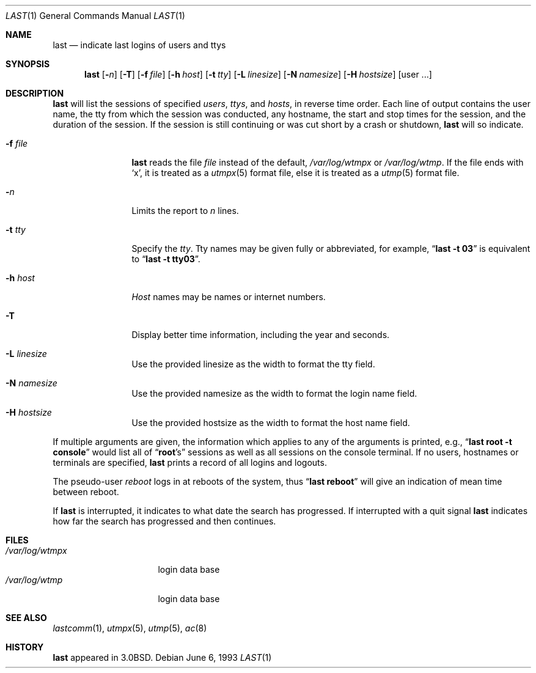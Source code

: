 .\"	$NetBSD: last.1,v 1.9 2002/09/30 11:09:04 grant Exp $
.\"
.\" Copyright (c) 1980, 1990, 1993
.\"	The Regents of the University of California.  All rights reserved.
.\"
.\" Redistribution and use in source and binary forms, with or without
.\" modification, are permitted provided that the following conditions
.\" are met:
.\" 1. Redistributions of source code must retain the above copyright
.\"    notice, this list of conditions and the following disclaimer.
.\" 2. Redistributions in binary form must reproduce the above copyright
.\"    notice, this list of conditions and the following disclaimer in the
.\"    documentation and/or other materials provided with the distribution.
.\" 3. All advertising materials mentioning features or use of this software
.\"    must display the following acknowledgement:
.\"	This product includes software developed by the University of
.\"	California, Berkeley and its contributors.
.\" 4. Neither the name of the University nor the names of its contributors
.\"    may be used to endorse or promote products derived from this software
.\"    without specific prior written permission.
.\"
.\" THIS SOFTWARE IS PROVIDED BY THE REGENTS AND CONTRIBUTORS ``AS IS'' AND
.\" ANY EXPRESS OR IMPLIED WARRANTIES, INCLUDING, BUT NOT LIMITED TO, THE
.\" IMPLIED WARRANTIES OF MERCHANTABILITY AND FITNESS FOR A PARTICULAR PURPOSE
.\" ARE DISCLAIMED.  IN NO EVENT SHALL THE REGENTS OR CONTRIBUTORS BE LIABLE
.\" FOR ANY DIRECT, INDIRECT, INCIDENTAL, SPECIAL, EXEMPLARY, OR CONSEQUENTIAL
.\" DAMAGES (INCLUDING, BUT NOT LIMITED TO, PROCUREMENT OF SUBSTITUTE GOODS
.\" OR SERVICES; LOSS OF USE, DATA, OR PROFITS; OR BUSINESS INTERRUPTION)
.\" HOWEVER CAUSED AND ON ANY THEORY OF LIABILITY, WHETHER IN CONTRACT, STRICT
.\" LIABILITY, OR TORT (INCLUDING NEGLIGENCE OR OTHERWISE) ARISING IN ANY WAY
.\" OUT OF THE USE OF THIS SOFTWARE, EVEN IF ADVISED OF THE POSSIBILITY OF
.\" SUCH DAMAGE.
.\"
.\"     @(#)last.1	8.1 (Berkeley) 6/6/93
.\"
.Dd June 6, 1993
.Dt LAST 1
.Os
.Sh NAME
.Nm last
.Nd indicate last logins of users and ttys
.Sh SYNOPSIS
.Nm
.Op Fl Ns Ar n
.Op Fl T
.Op Fl f Ar file
.Op Fl h Ar host
.Op Fl t Ar tty
.Op Fl L Ar linesize
.Op Fl N Ar namesize
.Op Fl H Ar hostsize
.Op user ...
.Sh DESCRIPTION
.Nm
will list the sessions of specified
.Ar users ,
.Ar ttys ,
and
.Ar hosts ,
in reverse time order.
Each line of output contains
the user name, the tty from which the session was conducted, any
hostname, the start and stop times for the session, and the duration
of the session.
If the session is still continuing or was cut short by
a crash or shutdown,
.Nm
will so indicate.
.Bl -tag -width indent-two
.It Fl f Ar file
.Nm
reads the file
.Ar file
instead of the default,
.Pa /var/log/wtmpx
or
.Pa /var/log/wtmp .
If the file ends with `x', it is treated as a
.Xr utmpx 5
format file, else it is treated as a
.Xr utmp 5
format file.
.It Fl Ar n
Limits the report to
.Ar n
lines.
.It Fl t Ar tty
Specify the
.Ar tty .
Tty names may be given fully or abbreviated, for example,
.Dq Li "last -t 03"
is
equivalent to
.Dq Li "last -t tty03" .
.It Fl h Ar host
.Ar Host
names may be names or internet numbers.
.It Fl T
Display better time information, including the year and seconds.
.It Fl L Ar linesize
Use the provided linesize as the width to format the tty field.
.It Fl N Ar namesize
Use the provided namesize as the width to format the login name field.
.It Fl H Ar hostsize
Use the provided hostsize as the width to format the host name field.
.El
.Pp
If
multiple arguments are given, the information which applies to any of the
arguments is printed, e.g.,
.Dq Li "last root -t console"
would list all of
.Dq Li root Ns 's
sessions as well as all sessions on the console terminal.
If no users, hostnames or terminals are specified,
.Nm
prints a record of
all logins and logouts.
.Pp
The pseudo-user
.Ar reboot
logs in at reboots of the system, thus
.Dq Li last reboot
will give an indication of mean time between reboot.
.Pp
If
.Nm
is interrupted, it indicates to what date the search has
progressed.
If interrupted with a quit signal
.Nm
indicates how
far the search has progressed and then continues.
.Sh FILES
.Bl -tag -width /var/log/wtmpx -compact
.It Pa /var/log/wtmpx
login data base
.It Pa /var/log/wtmp
login data base
.El
.Sh SEE ALSO
.Xr lastcomm 1 ,
.Xr utmpx 5 ,
.Xr utmp 5 ,
.Xr ac 8
.Sh HISTORY
.Nm
appeared in
.Bx 3.0 .
